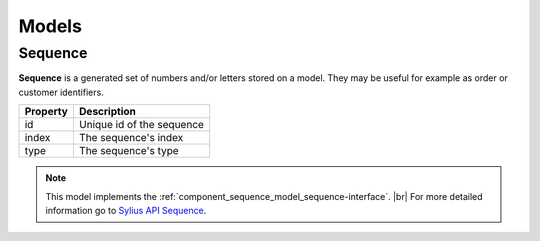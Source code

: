 Models
======

.. _component_sequence_model_sequence:

Sequence
--------

**Sequence** is a generated set of numbers and/or letters stored on a model. They may be useful for example as order or customer identifiers.

+------------+------------------------------+
| Property   | Description                  |
+============+==============================+
| id         | Unique id of the sequence    |
+------------+------------------------------+
| index      | The sequence's index         |
+------------+------------------------------+
| type       | The sequence's type          |
+------------+------------------------------+

.. note::
   This model implements the :ref:`component_sequence_model_sequence-interface`. |br|
   For more detailed information go to `Sylius API Sequence`_.

.. _Sylius API Sequence: http://api.sylius.org/Sylius/Component/Sequence/Model/Sequence.html
